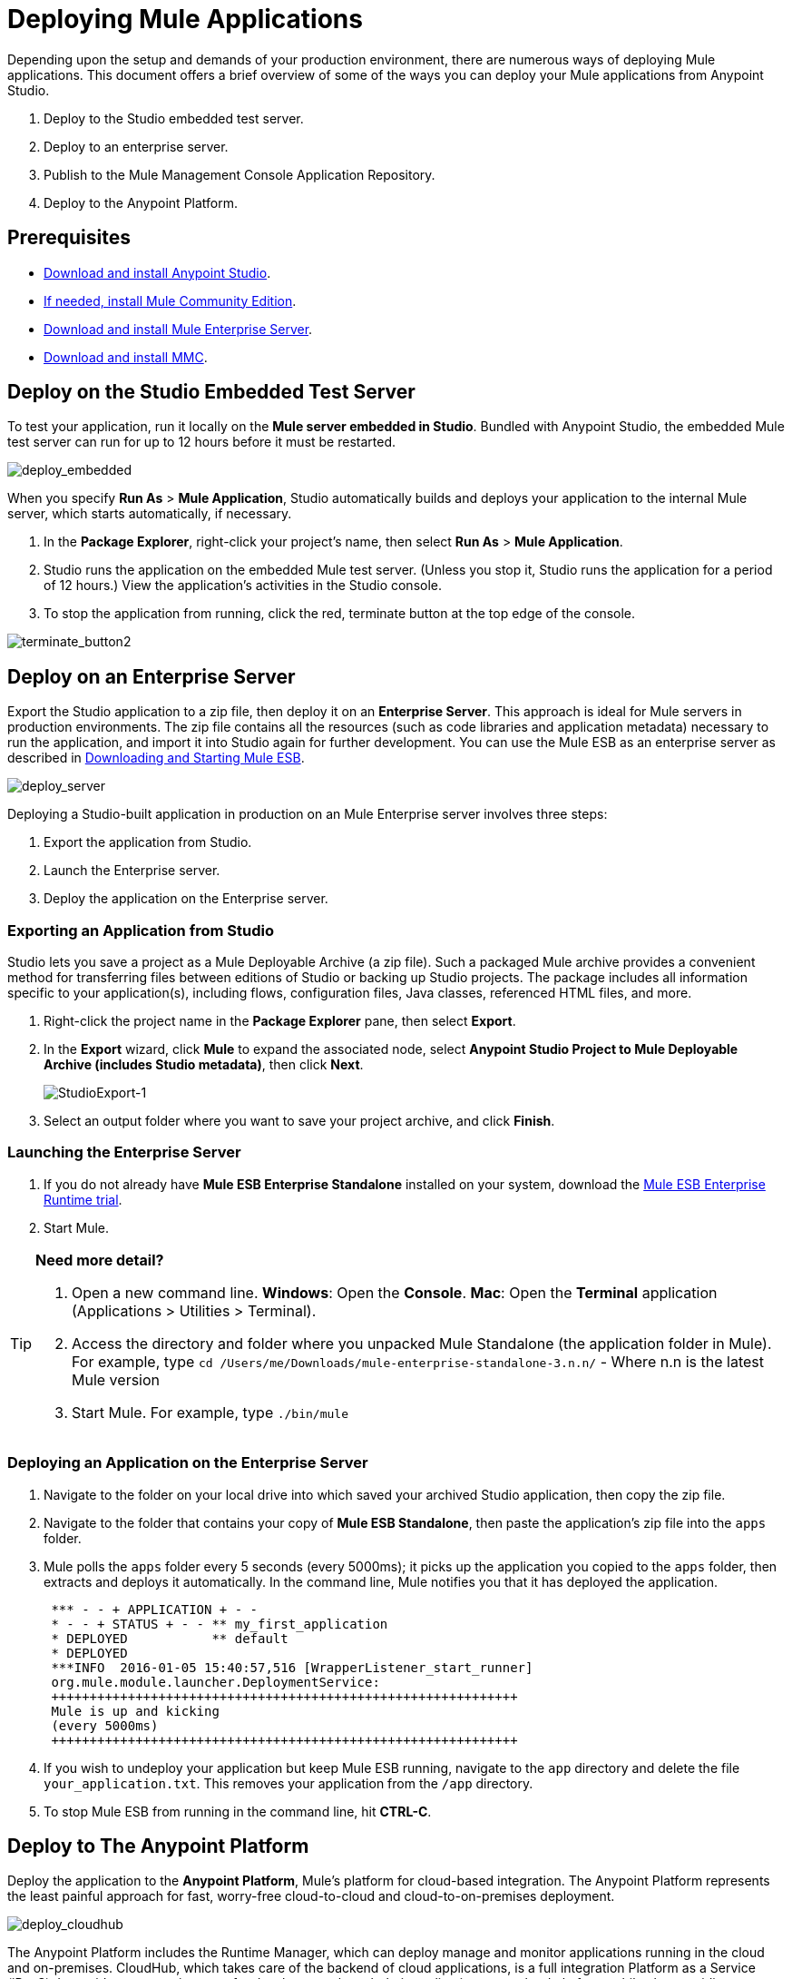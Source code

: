 = Deploying Mule Applications 
:keywords: cloudhub, studio, amc, server, test, deploy, applications

Depending upon the setup and demands of your production environment, there are numerous ways of deploying Mule applications. This document offers a brief overview of some of the ways you can deploy your Mule applications from Anypoint Studio.

. Deploy to the Studio embedded test server.
. Deploy to an enterprise server.
. Publish to the Mule Management Console Application Repository.
. Deploy to the Anypoint Platform.

== Prerequisites

* link:https://www.mulesoft.com/ty/dl/studio[Download and install Anypoint Studio].
* link:https://developer.mulesoft.com/anypoint-platform[If needed, install Mule Community Edition].
* link:https://www.mulesoft.com/ty/dl/mule[Download and install Mule Enterprise Server].
* link:https://www.mulesoft.com/dl/mmc[Download and install MMC].

== Deploy on the Studio Embedded Test Server

To test your application, run it locally on the *Mule server embedded in Studio*. Bundled with Anypoint Studio, the embedded Mule test server can run for up to 12 hours before it must be restarted.

image:deploy_embedded.png[deploy_embedded]

When you specify *Run As* > *Mule Application*, Studio automatically builds and deploys your application to the internal Mule server, which starts automatically, if necessary.

. In the *Package Explorer*, right-click your project’s name, then select *Run As* > *Mule Application*.
. Studio runs the application on the embedded Mule test server. (Unless you stop it, Studio runs the application for a period of 12 hours.) View the application’s activities in the Studio console.
. To stop the application from running, click the red, terminate button at the top edge of the console.

image:terminate_button2.png[terminate_button2]

== Deploy on an Enterprise Server

Export the Studio application to a zip file, then deploy it on an *Enterprise Server*. This approach is ideal for Mule servers in production environments. The zip file contains all the resources (such as code libraries and application metadata) necessary to run the application, and import it into Studio again for further development. You can use the Mule ESB as an enterprise server as described in link:/mule-user-guide/v/3.7/downloading-and-starting-mule-esb[Downloading and Starting Mule ESB].

image:deploy_server.png[deploy_server]

Deploying a Studio-built application in production on an Mule Enterprise server involves three steps:

. Export the application from Studio.
. Launch the Enterprise server.
. Deploy the application on the Enterprise server.

=== Exporting an Application from Studio

Studio lets you save a project as a Mule Deployable Archive (a zip file). Such a packaged Mule archive provides a convenient method for transferring files between editions of Studio or backing up Studio projects. The package includes all information specific to your application(s), including flows, configuration files, Java classes, referenced HTML files, and more.

. Right-click the project name in the *Package Explorer* pane, then select *Export*.
. In the *Export* wizard, click *Mule* to expand the associated node, select *Anypoint Studio Project to Mule Deployable Archive (includes Studio metadata)*, then click *Next*.
+
image:StudioExport-1.png[StudioExport-1]
+
. Select an output folder where you want to save your project archive, and click *Finish*.

=== Launching the Enterprise Server

. If you do not already have *Mule ESB Enterprise Standalone* installed on your system, download the link:https://www.mulesoft.com/ty/dl/mule[Mule ESB Enterprise Runtime trial].
. Start Mule.

[TIP]
====
*Need more detail?*

. Open a new command line.
*Windows*: Open the *Console*.
*Mac*: Open the *Terminal* application (Applications > Utilities > Terminal).
. Access the directory and folder where you unpacked Mule Standalone (the application folder in Mule). For example, type `cd /Users/me/Downloads/mule-enterprise-standalone-3.n.n/` - Where n.n is the latest Mule version
. Start Mule. For example, type `./bin/mule`
====

=== Deploying an Application on the Enterprise Server

. Navigate to the folder on your local drive into which saved your archived Studio application, then copy the zip file.
. Navigate to the folder that contains your copy of *Mule ESB Standalone*, then paste the application’s zip file into the `apps` folder.
. Mule polls the `apps` folder every 5 seconds (every 5000ms); it picks up the application you copied to the `apps` folder, then extracts and deploys it automatically. In the command line, Mule notifies you that it has deployed the application.
+
[source,code,linenums]
----
 *** - - + APPLICATION + - -
 * - - + STATUS + - - ** my_first_application
 * DEPLOYED           ** default
 * DEPLOYED
 ***INFO  2016-01-05 15:40:57,516 [WrapperListener_start_runner]
 org.mule.module.launcher.DeploymentService:
 +++++++++++++++++++++++++++++++++++++++++++++++++++++++++++++
 Mule is up and kicking
 (every 5000ms)
 +++++++++++++++++++++++++++++++++++++++++++++++++++++++++++++
----
+
. If you wish to undeploy your application but keep Mule ESB running, navigate to the `app` directory and delete the file `your_application.txt`. This removes your application from the `/app` directory.
. To stop Mule ESB from running in the command line, hit *CTRL-C*.


== Deploy to The Anypoint Platform

Deploy the application to the *Anypoint Platform*, Mule’s platform for cloud-based integration. The Anypoint Platform represents the least painful approach for fast, worry-free cloud-to-cloud and cloud-to-on-premises deployment. 

image:deploy_cloudhub.png[deploy_cloudhub]

The Anypoint Platform includes the Runtime Manager, which can deploy manage and monitor applications running in the cloud and on-premises. CloudHub, which takes care of the backend of cloud applications, is a full integration Platform as a Service (iPaaS). It provides a convenient way for developers to launch their applications on a cloud platform, while also providing many enhanced features for solving cloud-to-cloud and cloud-to-premise integration problems. Anypoint Studio is fully integrated with Runtime Manager and facilitates simple application deployment.

Deploying a Studio-built application to the Anypoint Platform involves three steps:

. Create an Anypoint Platform account.
. If you wish to deploy to the cloud, you must adapt your Studio application to CloudHub.
. Deploy your Studio application.

=== Creating an Anypoint Platform account

You manage and deploy applications in CloudHub and on-premises via the link:/runtime-manager[Runtime Manager]. You access Runtime Manager via the link:https://anypoint.mulesoft.com[Anypoint Platform], if you don't have an account, you can easily create a new one. 

=== Adapting an Application for CloudHub

[NOTE]
These steps are only relevant for applications that are meant for deploying to a CloudHub server.

Many projects can be deployed directly to CloudHub. However, some projects require minor modifications, as summarized below.

* If you are deploying a project that listens on a *static port*, you need to change the port to a dynamic value so that CloudHub can set it at deployment time. To do so, change your port values to `${http.port`} or `${https.port`}. You can create an `application.properties` file that allows you to run your project locally on a specific port and also on CloudHub as a dynamic port. See the example link:/runtime-manager/hello-world-on-cloudhub[Hello World on CloudHub] for details on how to create this file.
* If using the *Jetty* connector, set the host to `0.0.0.0` instead of `localhost`.

[TIP]
See link:/runtime-manager/cloudhub-and-mule[CloudHub and Mule] and link:/runtime-manager/developing-a-cloudhub-application[Developing a CloudHub application] for more details on adapting an application to CloudHub.

=== Deploying an Application to the Anypoint Platform

See link:/runtime-manager/deploying-to-cloudhub[Deploying to CloudHub] or link:/runtime-manager/deploying-to-your-own-servers[Deploying to Your Own Servers] for instructions on how to deploy through the Anypoint Platform UI. You can also deploy to CloudHub directly from the Studio IDE.

. In Studio, right-click the project name in the *Package Explorer* pane, then select *Deploy to Anypoint Platform*.
. You are prompted to enter your Anypoint Platform login credentials. Then a menu will open where you must select an Environment and sub organization to deploy to, a domain in which to deploy your application, the runtime to deploy to, etc. If deploying to the cloud, the domain name you enter must be a unique sub-domain which CloudHub creates for your application on the cloudhub.io domain such as, `My-Project-Name`. CloudHub automatically checks the availability of the sub-domain, then displays a checkmark icon to confirm that your entry is unique.
+
image:deploy-from-studio.jpg[deploy-from-studio]
+
. Click *Finish* to deploy your application to the Anypoint Platform.
. In your Web browser, access your Runtime Manager console in the Anypoint Platform to view your newly deployed application.

== Sharing Resources

If you're deploying multiple applications to the same server or servers (except for CloudHub), in whichever of the ways explained above, and those applications could share the same resources, then you can create a common *domain* where you can define common configurations that can then be referenced by multiple projects. This allows you to, for example, expose different services in different projects through the same HTTP host and port and be able to deploy everything without any conflicts. link:/mule-user-guide/v/3.7/shared-resources[Read More].

== Publish to the Mule Management Console Application Repository

You can publish the application to the *Application Repository* in the *Mule Management Console*. Once in the repository, the application can be deployed from the repository to multiple Mule server instances, and even to multi-node Mule *clusters*. link:https://www.mulesoft.com/dl/mmc[Download and install MMC].

image:deploy_mmc.png[deploy_mmc]

Once in the repository, the application can be deployed from the Repository to multiple Mule server instances and even to multi-node high-availability clusters. To publish an application to the management console’s app repo, you must first download, then install and set-up Mule ESB Standalone with Mule Management Console. Access the management console’s link:/mule-management-console/v/3.7/mmc-walkthrough[Walkthrough] to set up a console environment, then complete the following steps to publish your Studio application to its application repository.

. In Studio, right-click the project name in the *Package Explorer* pane, then select *Deploy to Anypoint Platform* > *Mule Management Console*.
. In the publication wizard, input a value for each of the fields to specify the location, login credentials of your management console, and settings for your application.
. Click *Finish* to publish the app to the repository.
. Follow the directions in the management console link:/mule-management-console/v/3.7/mmc-walkthrough[Walkthrough] to deploy your application to the Mule server (or cluster of servers).


== See Also

* *NEXT STEP:* Learn about how to link:/mule-fundamentals/v/3.7/mule-security[secure] your Mule application.
* Learn more about the link:/mule-management-console/v/3.7[Mule Management Console].
* Learn more about link:/runtime-manager/cloudhub[CloudHub].
* Learn how to deploy multiple applications that link:/mule-user-guide/v/3.7/shared-resources[Shared Resources] through any of these methods.
* link:https://developer.mulesoft.com/anypoint-platform[Mule Community Edition]
* link:https://www.mulesoft.com/platform/studio[Anypoint Studio]
* link:http://forums.mulesoft.com[MuleSoft's Forums]
